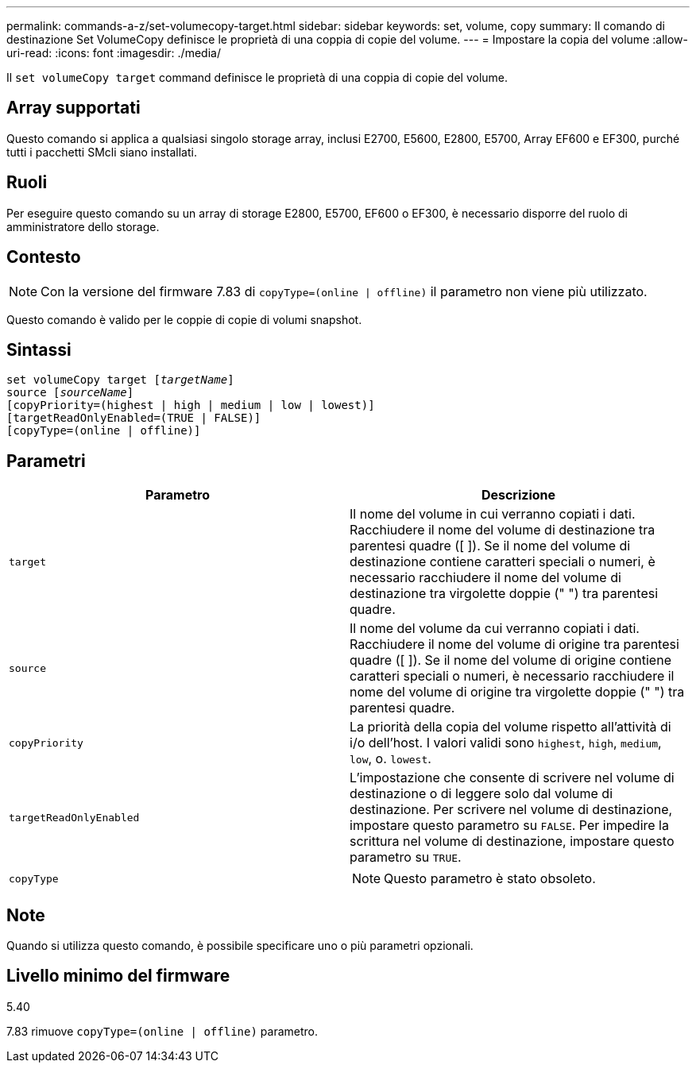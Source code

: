 ---
permalink: commands-a-z/set-volumecopy-target.html 
sidebar: sidebar 
keywords: set, volume, copy 
summary: Il comando di destinazione Set VolumeCopy definisce le proprietà di una coppia di copie del volume. 
---
= Impostare la copia del volume
:allow-uri-read: 
:icons: font
:imagesdir: ./media/


[role="lead"]
Il `set volumeCopy target` command definisce le proprietà di una coppia di copie del volume.



== Array supportati

Questo comando si applica a qualsiasi singolo storage array, inclusi E2700, E5600, E2800, E5700, Array EF600 e EF300, purché tutti i pacchetti SMcli siano installati.



== Ruoli

Per eseguire questo comando su un array di storage E2800, E5700, EF600 o EF300, è necessario disporre del ruolo di amministratore dello storage.



== Contesto

[NOTE]
====
Con la versione del firmware 7.83 di `copyType=(online | offline)` il parametro non viene più utilizzato.

====
Questo comando è valido per le coppie di copie di volumi snapshot.



== Sintassi

[listing, subs="+macros"]
----
set volumeCopy target pass:quotes[[_targetName_]]
source pass:quotes[[_sourceName_]]
[copyPriority=(highest | high | medium | low | lowest)]
[targetReadOnlyEnabled=(TRUE | FALSE)]
[copyType=(online | offline)]
----


== Parametri

[cols="2*"]
|===
| Parametro | Descrizione 


 a| 
`target`
 a| 
Il nome del volume in cui verranno copiati i dati. Racchiudere il nome del volume di destinazione tra parentesi quadre ([ ]). Se il nome del volume di destinazione contiene caratteri speciali o numeri, è necessario racchiudere il nome del volume di destinazione tra virgolette doppie (" ") tra parentesi quadre.



 a| 
`source`
 a| 
Il nome del volume da cui verranno copiati i dati. Racchiudere il nome del volume di origine tra parentesi quadre ([ ]). Se il nome del volume di origine contiene caratteri speciali o numeri, è necessario racchiudere il nome del volume di origine tra virgolette doppie (" ") tra parentesi quadre.



 a| 
`copyPriority`
 a| 
La priorità della copia del volume rispetto all'attività di i/o dell'host. I valori validi sono `highest`, `high`, `medium`, `low`, o. `lowest`.



 a| 
`targetReadOnlyEnabled`
 a| 
L'impostazione che consente di scrivere nel volume di destinazione o di leggere solo dal volume di destinazione. Per scrivere nel volume di destinazione, impostare questo parametro su `FALSE`. Per impedire la scrittura nel volume di destinazione, impostare questo parametro su `TRUE`.



 a| 
`copyType`
 a| 
[NOTE]
====
Questo parametro è stato obsoleto.

====
|===


== Note

Quando si utilizza questo comando, è possibile specificare uno o più parametri opzionali.



== Livello minimo del firmware

5.40

7.83 rimuove `copyType=(online | offline)` parametro.
